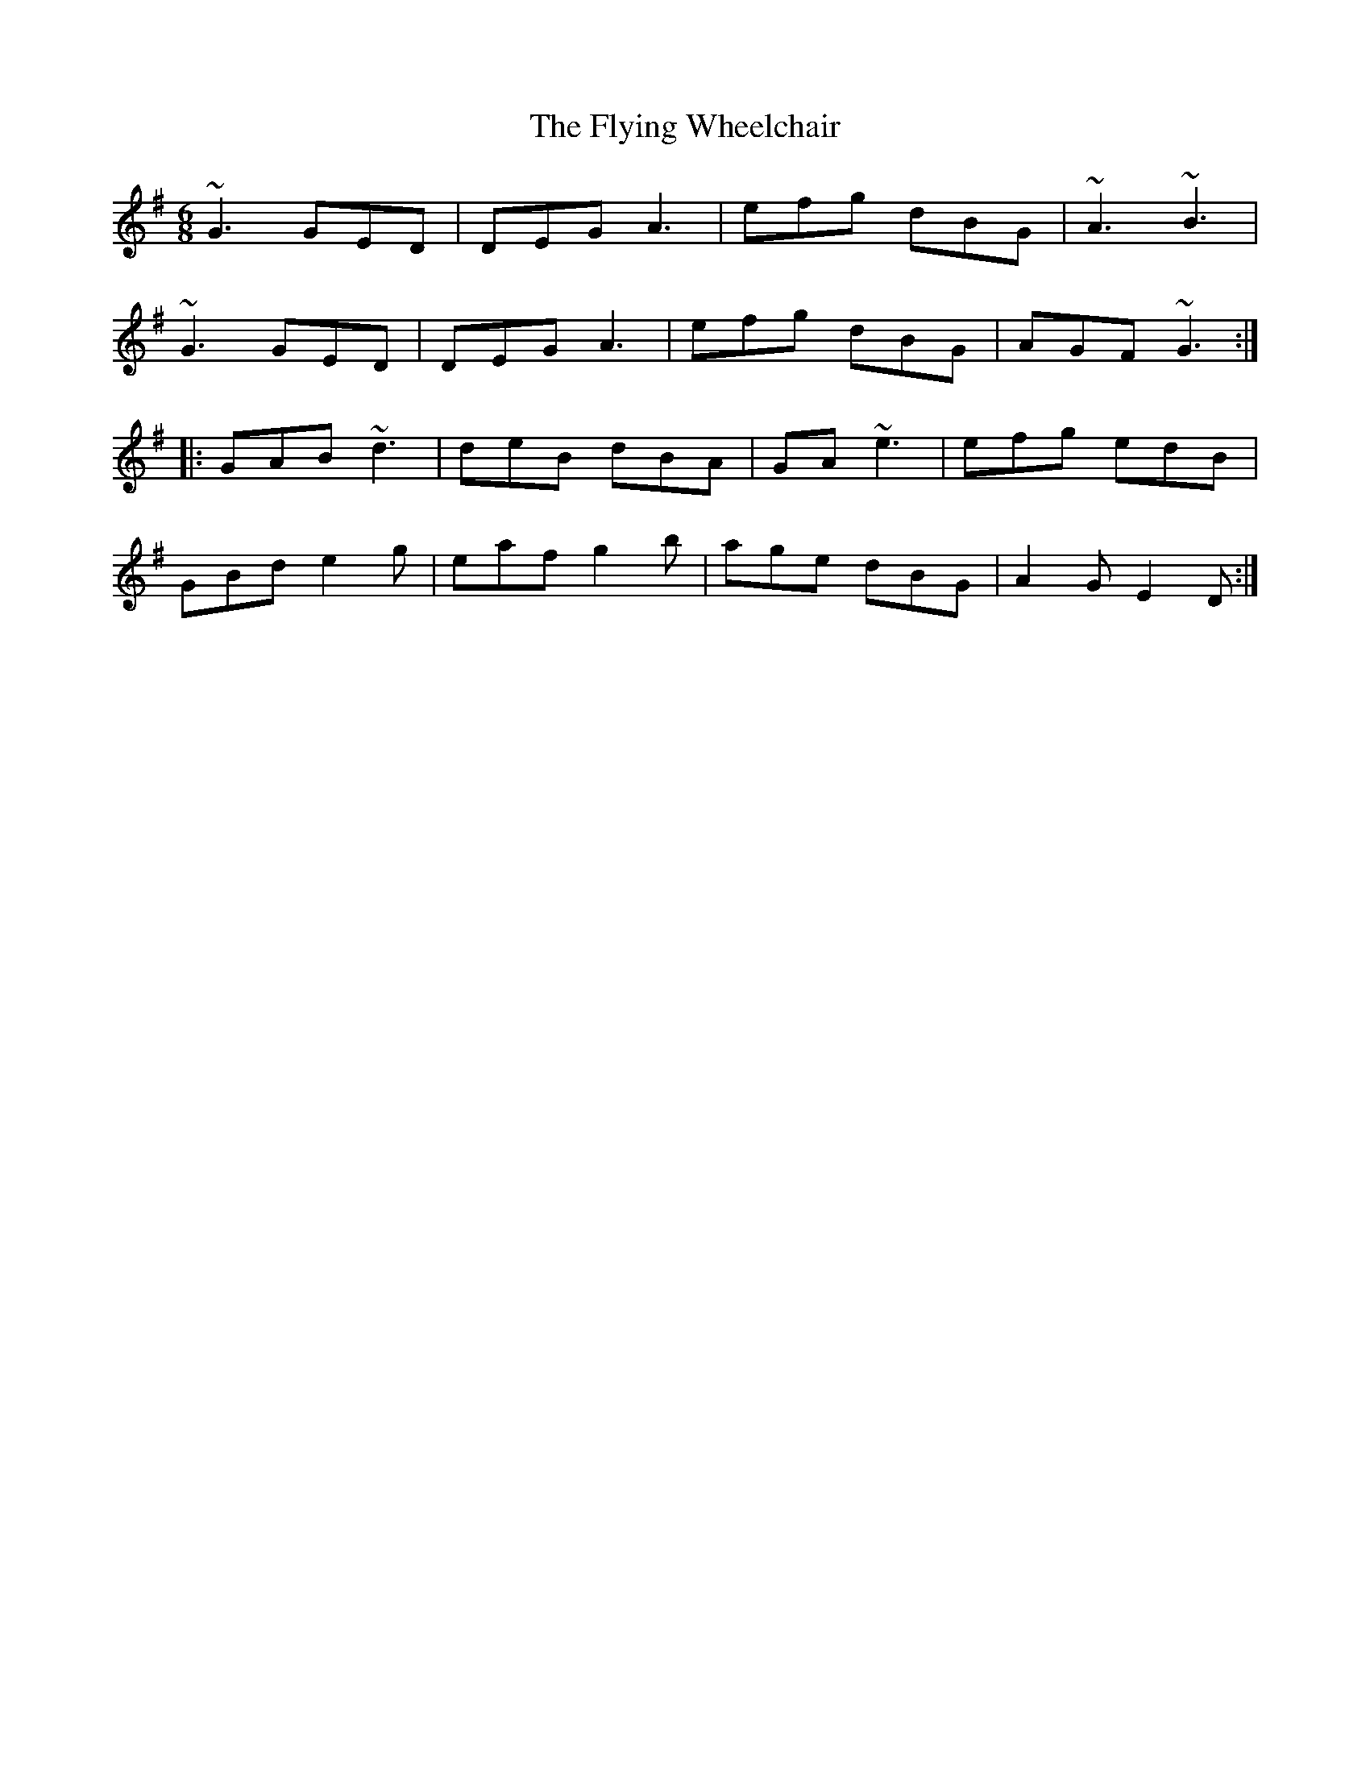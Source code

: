 X: 13595
T: Flying Wheelchair, The
R: jig
M: 6/8
K: Gmajor
~G3 GED|DEG A3|efg dBG|~A3 ~B3|
~G3 GED|DEG A3|efg dBG|AGF ~G3:|
|:GAB ~d3|deB dBA|GA ~e3|efg edB|
GBd e2g|eaf g2b|age dBG|A2G E2D:|

